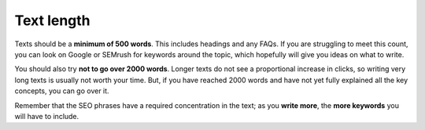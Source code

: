 .. _textLength:

Text length
===========

Texts should be a **minimum of 500 words**. This includes headings and any FAQs. If you are struggling to meet this count, you can look on Google or SEMrush for keywords around the topic, which hopefully will give you ideas on what to write.

You should also try **not to go over 2000 words**. Longer texts do not see a proportional increase in clicks, so writing very long texts is usually not worth your time. But, if you have reached 2000 words and have not yet fully explained all the key concepts, you can go over it.

Remember that the SEO phrases have a required concentration in the text; as you **write more**, the **more keywords** you will have to include. 
